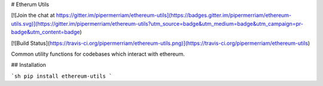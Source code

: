 # Etherum Utils

[![Join the chat at https://gitter.im/pipermerriam/ethereum-utils](https://badges.gitter.im/pipermerriam/ethereum-utils.svg)](https://gitter.im/pipermerriam/ethereum-utils?utm_source=badge&utm_medium=badge&utm_campaign=pr-badge&utm_content=badge)

[![Build Status](https://travis-ci.org/pipermerriam/ethereum-utils.png)](https://travis-ci.org/pipermerriam/ethereum-utils)


Common utility functions for codebases which interact with ethereum.


## Installation

```sh
pip install ethereum-utils
```


